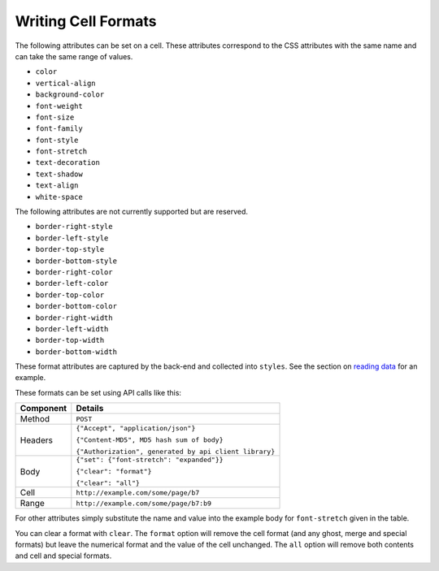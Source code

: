 ====================
Writing Cell Formats
====================

The following attributes can be set on a cell. These attributes correspond to the CSS attributes with the same name and can take the same range of values.

* ``color``
* ``vertical-align``
* ``background-color``
* ``font-weight``
* ``font-size``
* ``font-family``
* ``font-style``
* ``font-stretch``
* ``text-decoration``
* ``text-shadow``
* ``text-align``
* ``white-space``

The following attributes are not currently supported but are reserved.

* ``border-right-style``
* ``border-left-style``
* ``border-top-style``
* ``border-bottom-style``
* ``border-right-color``
* ``border-left-color``
* ``border-top-color``
* ``border-bottom-color``
* ``border-right-width``
* ``border-left-width``
* ``border-top-width``
* ``border-bottom-width``

These format attributes are captured by the back-end and collected into ``styles``. See the section on `reading data`_ for an example.

These formats can be set using API calls like this:

.. tabularcolumns:: |l|L|

=========== ============================================
Component   Details
=========== ============================================
Method      ``POST``

Headers     ``{"Accept", "application/json"}``

            ``{"Content-MD5", MD5 hash sum of body}``

            ``{"Authorization", generated by api client library}``

Body        ``{"set": {"font-stretch": "expanded"}}``

            ``{"clear": "format"}``

            ``{"clear": "all"}``

Cell        ``http://example.com/some/page/b7``

Range        ``http://example.com/some/page/b7:b9``
=========== ============================================

For other attributes simply substitute the name and value into the example body for ``font-stretch`` given in the table.

You can clear a format with ``clear``. The ``format`` option will remove the cell format (and any ghost, merge and special formats) but leave the numerical format and the value of the cell unchanged. The ``all`` option will remove both contents and cell and special formats.

.. _reading data: ./reading-data.html
